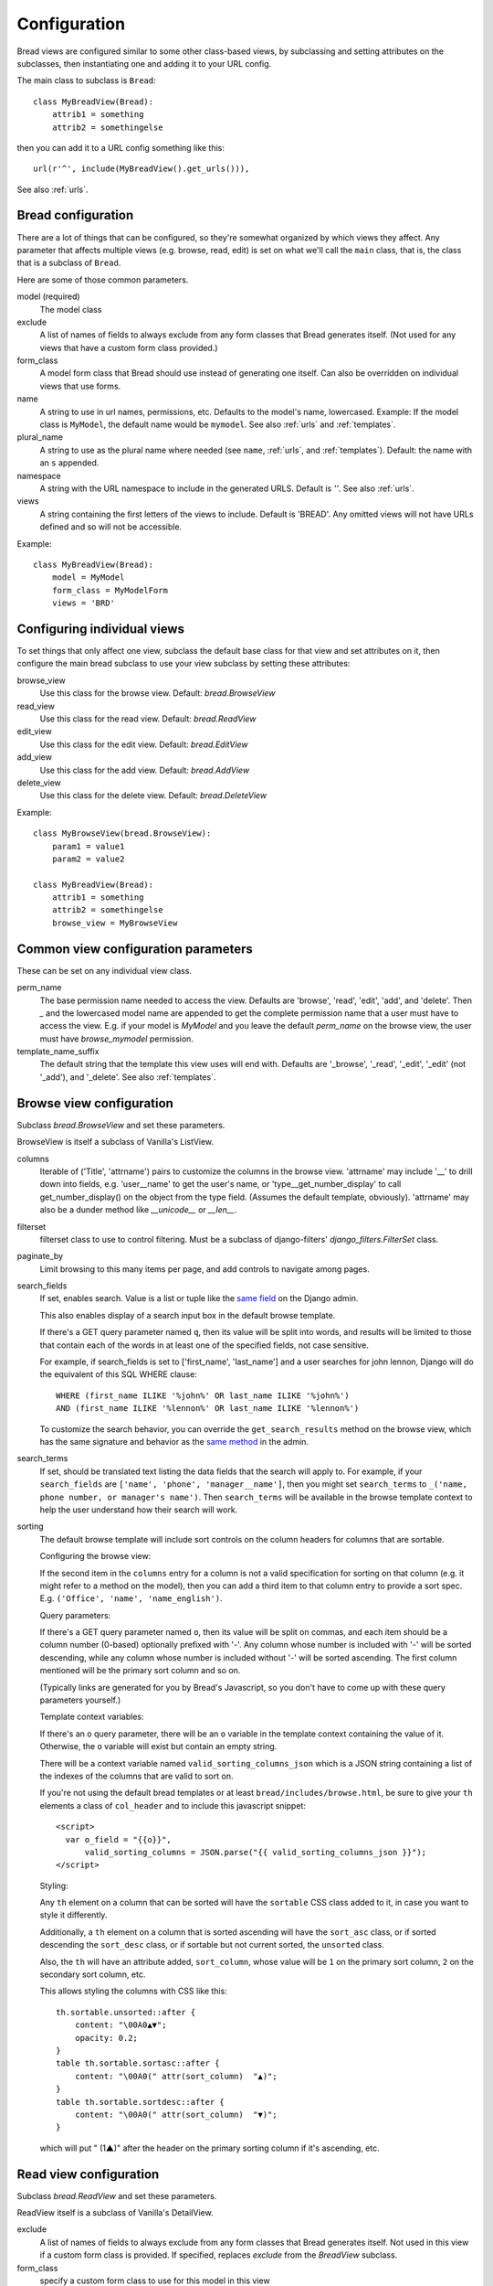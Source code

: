 .. _configuration:

Configuration
=============

Bread views are configured similar to some other class-based views, by
subclassing and setting attributes on the subclasses, then instantiating
one and adding it to your URL config.

The main class to subclass is ``Bread``::

    class MyBreadView(Bread):
        attrib1 = something
        attrib2 = somethingelse

then you can add it to a URL config something like this::

    url(r'^', include(MyBreadView().get_urls())),

See also :ref:`urls`.

Bread configuration
-------------------

There are a lot of things that can be configured, so they're somewhat
organized by which views they affect.  Any parameter that affects
multiple views (e.g. browse, read, edit) is set on what we'll call
the ``main`` class, that is, the class that is a subclass of ``Bread``.

Here are some of those common parameters.

model (required)
    The model class

exclude
    A list of names of fields to always exclude from any form classes that
    Bread generates itself. (Not used for any views that have a custom form
    class provided.)

form_class
    A model form class that Bread should use instead of generating one
    itself. Can also be overridden on individual views that use forms.

name
    A string to use in url names, permissions, etc. Defaults to the model's
    name, lowercased. Example: If the model class is ``MyModel``, the default
    name would be ``mymodel``.  See also :ref:`urls` and :ref:`templates`.

plural_name
    A string to use as the plural name where needed (see ``name``, :ref:`urls`,
    and :ref:`templates`).
    Default: the name with an ``s`` appended.

namespace
    A string with the URL namespace to include in the generated URLS.
    Default is `''`.  See also :ref:`urls`.

views
    A string containing the first letters of the views to include.
    Default is 'BREAD'.  Any omitted views will not have URLs defined and so will
    not be accessible.

Example::

    class MyBreadView(Bread):
        model = MyModel
        form_class = MyModelForm
        views = 'BRD'

Configuring individual views
----------------------------

To set things that only affect one view, subclass the default base
class for that view and set attributes on it, then configure the
main bread subclass to use your view subclass by setting these
attributes:

browse_view
    Use this class for the browse view. Default: `bread.BrowseView`

read_view
    Use this class for the read view. Default: `bread.ReadView`

edit_view
    Use this class for the edit view. Default: `bread.EditView`

add_view
    Use this class for the add view. Default: `bread.AddView`

delete_view
    Use this class for the delete view. Default: `bread.DeleteView`

Example::

    class MyBrowseView(bread.BrowseView):
        param1 = value1
        param2 = value2

    class MyBreadView(Bread):
        attrib1 = something
        attrib2 = somethingelse
        browse_view = MyBrowseView

Common view configuration parameters
------------------------------------

These can be set on any individual view class.

perm_name
    The base permission name needed to access the view. Defaults are
    'browse', 'read', 'edit', 'add', and 'delete'.  Then `_` and the
    lowercased model name are appended to get the complete permission name
    that a user must have to access the view. E.g. if your model is
    `MyModel` and you leave the default `perm_name` on the browse view,
    the user must have `browse_mymodel` permission.

template_name_suffix
    The default string that the template this view uses will end with.
    Defaults are '_browse', '_read', '_edit', '_edit' (not '_add'), and '_delete'.
    See also :ref:`templates`.


Browse view configuration
-------------------------

Subclass `bread.BrowseView` and set these parameters.

BrowseView is itself a subclass of Vanilla's ListView.

columns
    Iterable of ('Title', 'attrname') pairs to customize the columns
    in the browse view. 'attrname' may include '__' to drill down into fields,
    e.g. 'user__name' to get the user's name, or 'type__get_number_display' to
    call get_number_display() on the object from the type field.  (Assumes
    the default template, obviously). 'attrname' may also be a dunder method
    like `__unicode__` or `__len__`.

filterset
    filterset class to use to control filtering. Must be a subclass
    of django-filters' `django_filters.FilterSet` class.

paginate_by
    Limit browsing to this many items per page, and add controls
    to navigate among pages.

search_fields
    If set, enables search. Value is a list or tuple like the
    `same field <https://docs.djangoproject.com/en/dev/ref/contrib/admin/#django.contrib.admin.ModelAdmin.search_fields>`_
    on the Django admin.

    This also enables display of a search input box in the default browse
    template.

    If there's a GET query parameter named ``q``, then its value will be split into
    words, and results will be limited to those that contain each of the words in
    at least one of the specified fields, not case sensitive.

    For example, if search_fields is set to ['first_name', 'last_name'] and a user
    searches for john lennon, Django will do the equivalent of this SQL WHERE clause::

        WHERE (first_name ILIKE '%john%' OR last_name ILIKE '%john%')
        AND (first_name ILIKE '%lennon%' OR last_name ILIKE '%lennon%')

    To customize the search behavior, you can override the ``get_search_results``
    method on the browse view, which has the same signature and behavior as
    the
    `same method <https://docs.djangoproject.com/en/dev/ref/contrib/admin/#django.contrib.admin.ModelAdmin.get_search_results>`_
    in the admin.

search_terms
    If set, should be translated text listing the data fields that the search will
    apply to. For example, if your ``search_fields`` are ``['name', 'phone', 'manager__name']``,
    then you might set ``search_terms`` to ``_('name, phone number, or manager's name')``.
    Then ``search_terms`` will be available in the browse template context to help
    the user understand how their search will work.

sorting
    The default browse template will include sort controls on the column headers
    for columns that are sortable.

    Configuring the browse view:

    If the second item in the ``columns`` entry for a column is not a valid specification
    for sorting on that column (e.g. it might refer to a method on the model), then
    you can add a third item to that column entry to provide a sort spec. E.g.
    ``('Office', 'name', 'name_english')``.

    Query parameters:

    If there's a GET query parameter named ``o``, then its value will be split on
    commas, and each item should be a column number (0-based) optionally prefixed
    with '-'.  Any column whose number is included with '-' will be sorted
    descending, while any column whose number is included without '-' will be sorted
    ascending. The first column mentioned will be the primary sort column and so on.

    (Typically links are generated for you by Bread's Javascript, so you don't
    have to come up with these query parameters yourself.)

    Template context variables:

    If there's an ``o`` query parameter, there will be an ``o`` variable in the
    template context containing the value of it.  Otherwise, the ``o`` variable
    will exist but contain an empty string.

    There will be a context variable named ``valid_sorting_columns_json``
    which is a JSON string containing a list of the indexes of the columns that are
    valid to sort on.

    If you're not using the default bread templates or at least
    ``bread/includes/browse.html``, be sure to give your ``th`` elements a
    class of ``col_header`` and to include this javascript snippet::

        <script>
          var o_field = "{{o}}",
              valid_sorting_columns = JSON.parse("{{ valid_sorting_columns_json }}");
        </script>

    Styling:

    Any ``th`` element on a column that can be sorted will have the ``sortable``
    CSS class added to it, in case you want to style it differently.

    Additionally, a ``th`` element on a column that is sorted ascending will have
    the ``sort_asc`` class, or if sorted descending the ``sort_desc`` class, or
    if sortable but not current sorted, the ``unsorted`` class.

    Also, the ``th`` will have an attribute added, ``sort_column``, whose value
    will be ``1`` on the primary sort column, ``2`` on the secondary sort column,
    etc.

    This allows styling the columns with CSS like this::

        th.sortable.unsorted::after {
            content: "\00A0▲▼";
            opacity: 0.2;
        }
        table th.sortable.sortasc::after {
            content: "\00A0(" attr(sort_column)  "▲)";
        }
        table th.sortable.sortdesc::after {
            content: "\00A0(" attr(sort_column)  "▼)";
        }

    which will put " (1▲)" after the header on the primary sorting column if it's
    ascending, etc.


Read view configuration
-----------------------

Subclass `bread.ReadView` and set these parameters.

ReadView itself is a subclass of Vanilla's DetailView.

exclude
    A list of names of fields to always exclude from any form classes that
    Bread generates itself. Not used in this view if a custom form class
    is provided.  If specified, replaces `exclude` from the `BreadView`
    subclass.

form_class
    specify a custom form class to use for this model in this view

Alternate read view configuration
---------------------------------

The default read view uses a form to describe which fields to display. If
you would rather have more flexibilty, subclass `bread.LabelValueReadView`
and set these parameters.

LabelValueReadView is a subclass of ReadView.

fields
    A list of 2-tuples of (label, evaluator) where the evaluator is reference
    to an object attribute, an object method, a function, or one of a few other
    options. In addition, the label can be automatically generated for you in
    some cases.

    See the class docstring for full details.

Edit view configuration
-----------------------

Subclass `bread.EditView` and set these parameters.

EditView itself is a subclass of Vanilla's UpdateView.

exclude
    A list of names of fields to always exclude from any form classes that
    Bread generates itself. Not used in this view if a custom form class
    is provided.  If specified, replaces `exclude` from the `BreadView`
    subclass.

form_class
    specify a custom form class to use for this model in this view


Add view configuration
----------------------

Subclass `bread.AddView` and set these parameters.

AddView itself is a subclass of Vanilla's CreateView.

exclude
    A list of names of fields to always exclude from any form classes that
    Bread generates itself. Not used in this view if a custom form class
    is provided.  If specified, replaces `exclude` from the `BreadView`
    subclass.

form_class
    specify a custom form class to use for this model in this view
